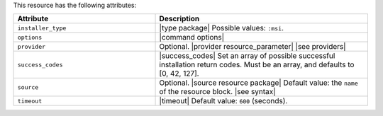 .. The contents of this file are included in multiple topics.
.. This file should not be changed in a way that hinders its ability to appear in multiple documentation sets.

This resource has the following attributes:

.. list-table::
   :widths: 200 300
   :header-rows: 1

   * - Attribute
     - Description
   * - ``installer_type``
     - |type package| Possible values: ``:msi``.
   * - ``options``
     - |command options|
   * - ``provider``
     - Optional. |provider resource_parameter| |see providers|
   * - ``success_codes``
     - |success_codes| Set an array of possible successful installation return codes. Must be an array, and defaults to [0, 42, 127].
   * - ``source``
     - Optional. |source resource package| Default value: the ``name`` of the resource block. |see syntax|
   * - ``timeout``
     - |timeout| Default value: ``600`` (seconds).








